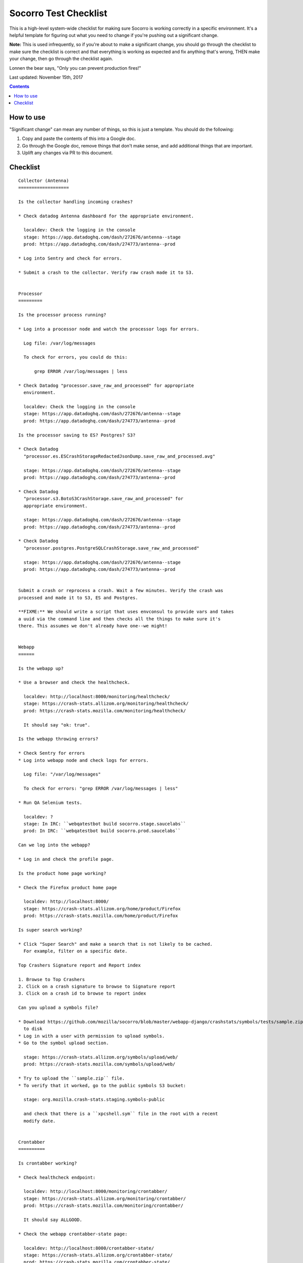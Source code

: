 ======================
Socorro Test Checklist
======================

This is a high-level system-wide checklist for making sure Socorro is working
correctly in a specific environment. It's a helpful template for figuring out
what you need to change if you're pushing out a significant change.

**Note:** This is used infrequently, so if you're about to make a significant change,
you should go through the checklist to make sure the checklist is correct and
that everything is working as expected and fix anything that's wrong, THEN
make your change, then go through the checklist again.

Lonnen the bear says, "Only you can prevent production fires!"

Last updated: November 15th, 2017

.. contents::


How to use
==========

"Significant change" can mean any number of things, so this is just a template.
You should do the following:

1. Copy and paste the contents of this into a Google doc.

2. Go through the Google doc, remove things that don't make sense, and add
   additional things that are important.

3. Uplift any changes via PR to this document.


Checklist
=========

::

    Collector (Antenna)
    ===================

    Is the collector handling incoming crashes?

    * Check datadog Antenna dashboard for the appropriate environment.
       
      localdev: Check the logging in the console
      stage: https://app.datadoghq.com/dash/272676/antenna--stage
      prod: https://app.datadoghq.com/dash/274773/antenna--prod
       
    * Log into Sentry and check for errors.
       
    * Submit a crash to the collector. Verify raw crash made it to S3.
   

    Processor
    =========

    Is the processor process running?

    * Log into a processor node and watch the processor logs for errors.

      Log file: /var/log/messages

      To check for errors, you could do this:

          grep ERROR /var/log/messages | less

    * Check Datadog "processor.save_raw_and_processed" for appropriate
      environment.

      localdev: Check the logging in the console
      stage: https://app.datadoghq.com/dash/272676/antenna--stage
      prod: https://app.datadoghq.com/dash/274773/antenna--prod

    Is the processor saving to ES? Postgres? S3?

    * Check Datadog
      "processor.es.ESCrashStorageRedactedJsonDump.save_raw_and_processed.avg"

      stage: https://app.datadoghq.com/dash/272676/antenna--stage
      prod: https://app.datadoghq.com/dash/274773/antenna--prod

    * Check Datadog
      "processor.s3.BotoS3CrashStorage.save_raw_and_processed" for
      appropriate environment.

      stage: https://app.datadoghq.com/dash/272676/antenna--stage
      prod: https://app.datadoghq.com/dash/274773/antenna--prod

    * Check Datadog
      "processor.postgres.PostgreSQLCrashStorage.save_raw_and_processed"

      stage: https://app.datadoghq.com/dash/272676/antenna--stage
      prod: https://app.datadoghq.com/dash/274773/antenna--prod


    Submit a crash or reprocess a crash. Wait a few minutes. Verify the crash was
    processed and made it to S3, ES and Postgres.

    **FIXME:** We should write a script that uses envconsul to provide vars and takes
    a uuid via the command line and then checks all the things to make sure it's
    there. This assumes we don't already have one--we might!


    Webapp
    ======

    Is the webapp up?

    * Use a browser and check the healthcheck.

      localdev: http://localhost:8000/monitoring/healthcheck/
      stage: https://crash-stats.allizom.org/monitoring/healthcheck/
      prod: https://crash-stats.mozilla.com/monitoring/healthcheck/

      It should say "ok: true".

    Is the webapp throwing errors?

    * Check Sentry for errors
    * Log into webapp node and check logs for errors.

      Log file: "/var/log/messages"

      To check for errors: "grep ERROR /var/log/messages | less"

    * Run QA Selenium tests.

      localdev: ?
      stage: In IRC: ``webqatestbot build socorro.stage.saucelabs``
      prod: In IRC: ``webqatestbot build socorro.prod.saucelabs``

    Can we log into the webapp?

    * Log in and check the profile page.

    Is the product home page working?

    * Check the Firefox product home page

      localdev: http://localhost:8000/
      stage: https://crash-stats.allizom.org/home/product/Firefox
      prod: https://crash-stats.mozilla.com/home/product/Firefox

    Is super search working?

    * Click "Super Search" and make a search that is not likely to be cached.
      For example, filter on a specific date.

    Top Crashers Signature report and Report index

    1. Browse to Top Crashers
    2. Click on a crash signature to browse to Signature report
    3. Click on a crash id to browse to report index

    Can you upload a symbols file?

    * Download https://github.com/mozilla/socorro/blob/master/webapp-django/crashstats/symbols/tests/sample.zip
      to disk
    * Log in with a user with permission to upload symbols.
    * Go to the symbol upload section.

      stage: https://crash-stats.allizom.org/symbols/upload/web/
      prod: https://crash-stats.mozilla.com/symbols/upload/web/

    * Try to upload the ``sample.zip`` file.
    * To verify that it worked, go to the public symbols S3 bucket:

      stage: org.mozilla.crash-stats.staging.symbols-public

      and check that there is a ``xpcshell.sym`` file in the root with a recent
      modify date. 


    Crontabber
    ==========

    Is crontabber working?

    * Check healthcheck endpoint:

      localdev: http://localhost:8000/monitoring/crontabber/
      stage: https://crash-stats.allizom.org/monitoring/crontabber/
      prod: https://crash-stats.mozilla.com/monitoring/crontabber/

      It should say ALLGOOD.

    * Check the webapp crontabber-state page:

      localdev: http://localhost:8000/crontabber-state/
      stage: https://crash-stats.allizom.org/crontabber-state/
      prod: https://crash-stats.mozilla.com/crontabber-state/

    Is crontabber throwing errors?

    * Check Sentry for errors
    * Log into admin node and check logs for errors

      Log file: "/var/log/socorro/crontabber"

      To check for errors: "grep ERROR /var/log/messages | less"


    Stage submitter
    ===============

    Is the stage submitter running and sending crashes?

    * Check Datadog dashboard for Antenna on -stage
